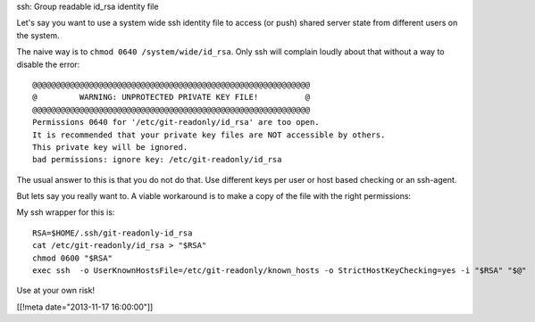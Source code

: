 ssh: Group readable id_rsa identity file

Let's say you want to use a system wide ssh identity file to access (or push)
shared server state from different users on the system.

The naive way is to ``chmod 0640 /system/wide/id_rsa``.  Only ssh will complain
loudly about that without a way to disable the error::

  @@@@@@@@@@@@@@@@@@@@@@@@@@@@@@@@@@@@@@@@@@@@@@@@@@@@@@@@@@@
  @         WARNING: UNPROTECTED PRIVATE KEY FILE!          @
  @@@@@@@@@@@@@@@@@@@@@@@@@@@@@@@@@@@@@@@@@@@@@@@@@@@@@@@@@@@
  Permissions 0640 for '/etc/git-readonly/id_rsa' are too open.
  It is recommended that your private key files are NOT accessible by others.
  This private key will be ignored.
  bad permissions: ignore key: /etc/git-readonly/id_rsa

The usual answer to this is that you do not do that.  Use different keys per
user or host based checking or an ssh-agent.

But lets say you really want to.  A viable workaround is to make a copy of the
file with the right permissions:

My ssh wrapper for this is::

  RSA=$HOME/.ssh/git-readonly-id_rsa
  cat /etc/git-readonly/id_rsa > "$RSA"
  chmod 0600 "$RSA"
  exec ssh  -o UserKnownHostsFile=/etc/git-readonly/known_hosts -o StrictHostKeyChecking=yes -i "$RSA" "$@"

Use at your own risk!


[[!meta date="2013-11-17 16:00:00"]]
